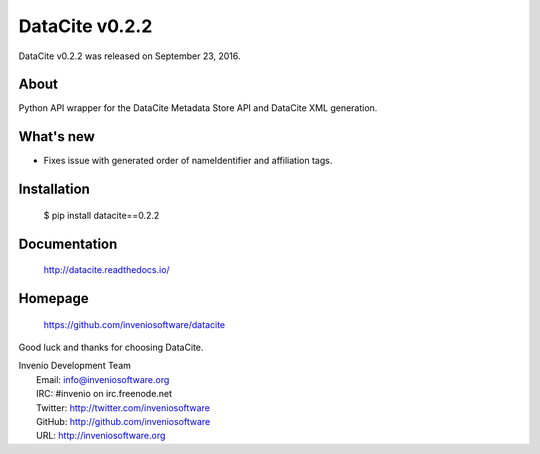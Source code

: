 =================
 DataCite v0.2.2
=================

DataCite v0.2.2 was released on September 23, 2016.

About
-----

Python API wrapper for the DataCite Metadata Store API and DataCite XML
generation.

What's new
----------

- Fixes issue with generated order of nameIdentifier and affiliation tags.

Installation
------------

   $ pip install datacite==0.2.2

Documentation
-------------

   http://datacite.readthedocs.io/

Homepage
--------

   https://github.com/inveniosoftware/datacite

Good luck and thanks for choosing DataCite.

| Invenio Development Team
|   Email: info@inveniosoftware.org
|   IRC: #invenio on irc.freenode.net
|   Twitter: http://twitter.com/inveniosoftware
|   GitHub: http://github.com/inveniosoftware
|   URL: http://inveniosoftware.org
